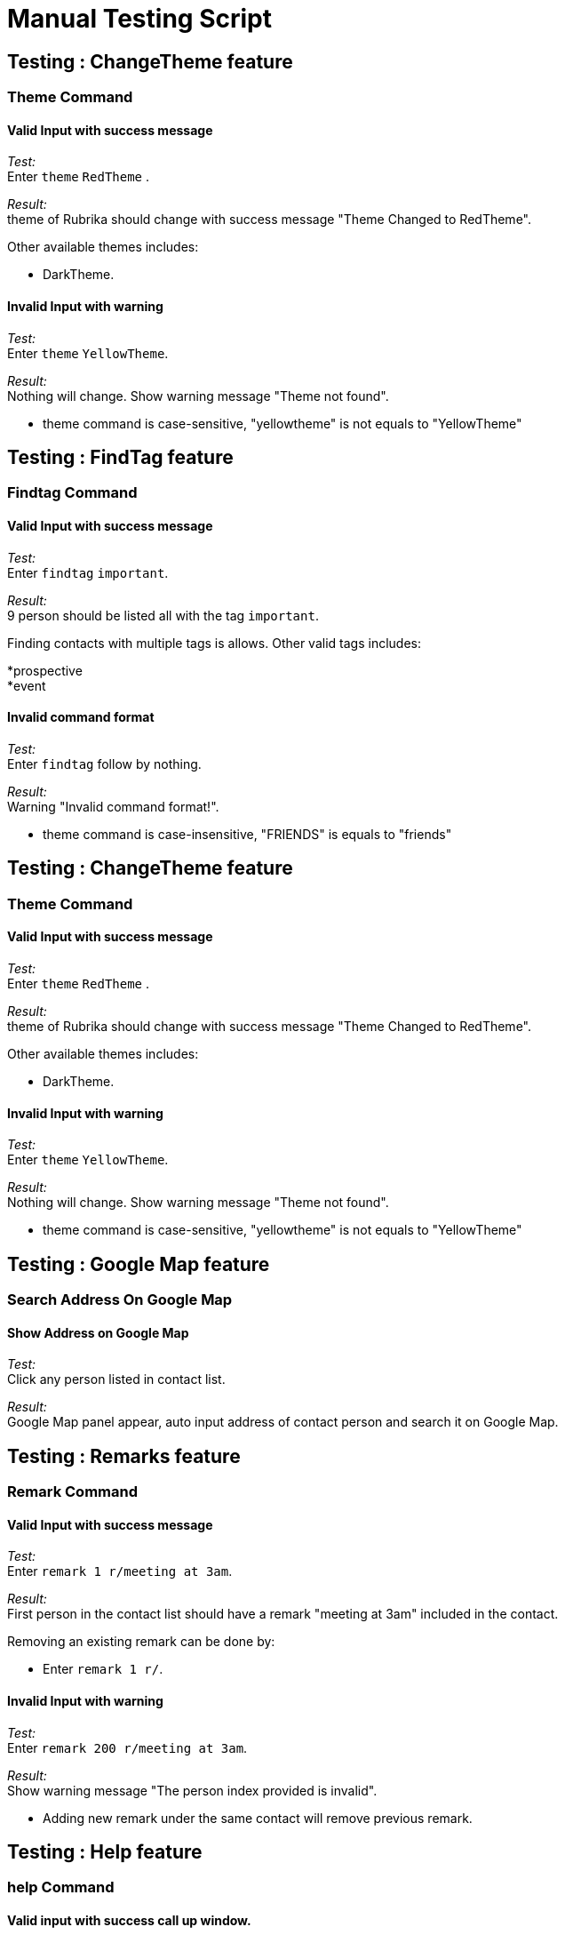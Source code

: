 = Manual Testing Script

== Testing : ChangeTheme feature

=== Theme Command

==== Valid Input with success message

_Test:_ +
Enter `theme` `RedTheme` .

_Result:_ +
theme of Rubrika should change with success message "Theme Changed to RedTheme".

Other available themes includes:
****
* DarkTheme.
****

==== Invalid Input with warning

_Test:_ +
Enter `theme` `YellowTheme`.

_Result:_ +
Nothing will change. Show warning message "Theme not found".

****
* theme command is case-sensitive, "yellowtheme" is not equals to "YellowTheme"
****

== Testing : FindTag feature

=== Findtag Command

==== Valid Input with success message

_Test:_ +
Enter `findtag` `important`.

_Result:_ +
9 person should be listed all with the tag `important`.

Finding contacts with multiple tags is allows. Other valid tags includes:
****
*prospective +
*event
****

==== Invalid command format

_Test:_ +
Enter `findtag` follow by nothing.

_Result:_ +
Warning "Invalid command format!".

****
* theme command is case-insensitive, "FRIENDS" is equals to "friends"
****

== Testing : ChangeTheme feature

=== Theme Command

==== Valid Input with success message

_Test:_ +
Enter `theme` `RedTheme` .

_Result:_ +
theme of Rubrika should change with success message "Theme Changed to RedTheme".

Other available themes includes:
****
* DarkTheme.
****

==== Invalid Input with warning

_Test:_ +
Enter `theme` `YellowTheme`.

_Result:_ +
Nothing will change. Show warning message "Theme not found".

****
* theme command is case-sensitive, "yellowtheme" is not equals to "YellowTheme"
****

== Testing : Google Map feature

=== Search Address On Google Map

==== Show Address on Google Map

_Test:_ +
Click any person listed in contact list.

_Result:_ +
Google Map panel appear, auto input address of contact person and search it on Google Map.

== Testing : Remarks feature

=== Remark Command

==== Valid Input with success message

_Test:_ +
Enter `remark 1 r/meeting at 3am`.

_Result:_ +
First person in the contact list should have a remark "meeting at 3am" included in the contact.

Removing an existing remark can be done by:
****
* Enter `remark 1 r/`.
****

==== Invalid Input with warning

_Test:_ +
Enter `remark 200 r/meeting at 3am`.

_Result:_ +
Show warning message "The person index provided is invalid".

****
* Adding new remark under the same contact will remove previous remark.
****

== Testing : Help feature

=== help Command

==== Valid input with success call up window.

_Test:_ +
Enter `help`.

_Result:_ +
New help window appear showing User Guide.

== Testing : Delete feature

=== Delete Command

==== Valid Input with success message

_Test:_ +
Enter `delete 1`.

_Result:_ +
First person in the contact list should be deleted with message "Deleted Person: [NAME] [PHONE] [EMAIL] [ADDRESS] [REMARKS] [TAGS]".

==== Invalid Input with warning

_Test:_ +
Enter `delete 200`.

_Result:_ +
Show warning message "The person index provided is invalid".

****
* Delete the entire contact list by using the `clear` command.
****

== Testing : Clear feature

=== Clear Command

==== Valid Input with success message

_Test:_ +
Enter `clear`

_Result:_ +
Entire contact list is deleted with message "Address book has been cleared!".

== Testing : AutoComplete feature

=== AutoComplete Command

==== Valid Input without Command Skeleton

_Test:_ +
Enter `de` and then press `TAB` key.

_Result:_ +
`delete` should appear in the command box, followed by a space.

****
* Commands without command skeletons in autocomplete includes:
* `exit`, `help`, `list`, `select`, etc.
****

==== Valid Input with Command Skeleton

_Test:_ +
Enter `ed` and then press `TAB` key.

_Result:_ +
`edit` should appear in the command box, together with the fields that the user can enter.

****
* Only other commands with command skeletons are:
* `add` and `remark`
****

==== Invalid Input (No Command)

_Test:_ +
Enter `derp` and then press `TAB` key.

_Result:_ +
Nothing should change in the command box, `derp` and only `derp` should be in the command box.

=== AutoComplete By Set String

==== Sort Command

_Test:_ +
Enter `sort n` and then press `TAB` key.

_Result:_ +
`sort name` should appear in the command box.

_Test:_ +
Enter `sort name a` and then press `TAB` key.

_Result:_ +
`sort name asc` should appear in the command box.

==== Theme Command

_Test:_ +
Enter `theme r` and then press `TAB` key.

_Result:_ +
`theme RedTheme` should appear in the command box.

=== AutoComplete By Word In Name

==== Finding Multiple Words in Name

_Test:_ +
Enter `find a` and press `TAB` key four times.

_Result:_ +
`find Andy` should appear first, followed by +
`find Alicia` and then, +
`find Ang` and finally, +
`find a`

==== Fail to Find Words in Name

_Test:_ +
Enter `find z` and press `TAB` key.

_Result:_ +
Nothing should change in the command box, `find z` and only `find z` should be in the command box.

=== AutoComplete By Tags

_Test:_ +
Enter `findtag f` and press `TAB` key.

_Result:_ +
`findtag freelancer` should appear in the command box.

=== AutoComplete By Prefix

==== Search for Name in Model

_Test:_ +
Enter `add n/c` and press `TAB` key.

_Result:_ +
`add n/Cosy Ko` should appear in the command box.

==== Search for Email in Model

_Test:_ +
Enter `edit 2 p/91783123 e/janet` and press `TAB` key.

_Result:_ +
`edit 2 p/91783123 e/janetoh@gmail.com` should appear in the command box.

=== AutoComplete in the Middle of Input

_Test:_ +
Enter `removetag e prospective`, place caret right after `removetag e` without changing anything after the caret, and press `TAB` key.

_Result:_ +
`removetag event prospective` should appear in the command box, with `vent` in `event` selected.
